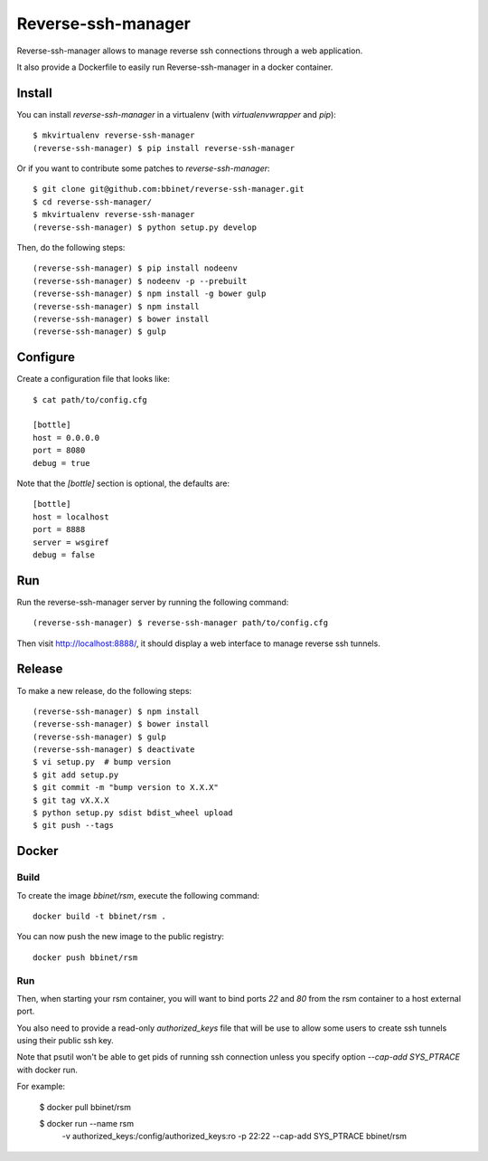 Reverse-ssh-manager
==================

Reverse-ssh-manager allows to manage reverse ssh connections through a web
application.

It also provide a Dockerfile to easily run Reverse-ssh-manager in a docker
container.


Install
-------

You can install `reverse-ssh-manager` in a virtualenv (with `virtualenvwrapper`
and `pip`)::

    $ mkvirtualenv reverse-ssh-manager
    (reverse-ssh-manager) $ pip install reverse-ssh-manager

Or if you want to contribute some patches to `reverse-ssh-manager`::

    $ git clone git@github.com:bbinet/reverse-ssh-manager.git
    $ cd reverse-ssh-manager/
    $ mkvirtualenv reverse-ssh-manager
    (reverse-ssh-manager) $ python setup.py develop

Then, do the following steps::

    (reverse-ssh-manager) $ pip install nodeenv
    (reverse-ssh-manager) $ nodeenv -p --prebuilt
    (reverse-ssh-manager) $ npm install -g bower gulp
    (reverse-ssh-manager) $ npm install
    (reverse-ssh-manager) $ bower install
    (reverse-ssh-manager) $ gulp


Configure
---------

Create a configuration file that looks like::

    $ cat path/to/config.cfg

    [bottle]
    host = 0.0.0.0
    port = 8080
    debug = true

Note that the `[bottle]` section is optional, the defaults are::

    [bottle]
    host = localhost
    port = 8888
    server = wsgiref
    debug = false


Run
---

Run the reverse-ssh-manager server by running the following command::

    (reverse-ssh-manager) $ reverse-ssh-manager path/to/config.cfg

Then visit http://localhost:8888/, it should display a web interface to manage
reverse ssh tunnels.


Release
-------

To make a new release, do the following steps::

    (reverse-ssh-manager) $ npm install
    (reverse-ssh-manager) $ bower install
    (reverse-ssh-manager) $ gulp
    (reverse-ssh-manager) $ deactivate
    $ vi setup.py  # bump version
    $ git add setup.py
    $ git commit -m "bump version to X.X.X"
    $ git tag vX.X.X
    $ python setup.py sdist bdist_wheel upload
    $ git push --tags


Docker
------

Build
~~~~~

To create the image `bbinet/rsm`, execute the following command::

    docker build -t bbinet/rsm .

You can now push the new image to the public registry::

    docker push bbinet/rsm

Run
~~~

Then, when starting your rsm container, you will want to bind ports `22` and
`80` from the rsm container to a host external port.

You also need to provide a read-only `authorized_keys` file that will be use to
allow some users to create ssh tunnels using their public ssh key.

Note that psutil won't be able to get pids of running ssh connection unless you
specify option `--cap-add SYS_PTRACE` with docker run.

For example:

    $ docker pull bbinet/rsm

    $ docker run --name rsm \
        -v authorized_keys:/config/authorized_keys:ro \
        -p 22:22 \
        --cap-add SYS_PTRACE \
        bbinet/rsm


